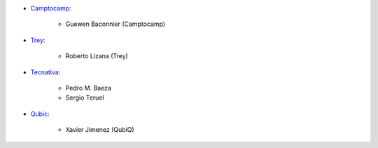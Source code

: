 * `Camptocamp <https://www.camptocamp.com>`_:

    * Guewen Baconnier (Camptocamp)

* `Trey <https://www.trey.es/>`_:

    * Roberto Lizana (Trey)

* `Tecnativa <https://www.tecnativa.com>`_:

    * Pedro M. Baeza
    * Sergio Teruel

* `Qubic <https://www.qubiq.es>`_:

    * Xavier Jimenez (QubiQ)
